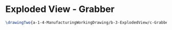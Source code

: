 * Exploded View - Grabber
#+BEGIN_SRC tex :tangle yes :tangle Grabber.tex
\drawingTwo{a-1-4-ManufacturingWorkingDrawing/b-3-ExplodedView/c-Grabber/Grabber.JPG}{Sackett, Justin: Exploded View of Grabber Assembly}
#+END_SRC
